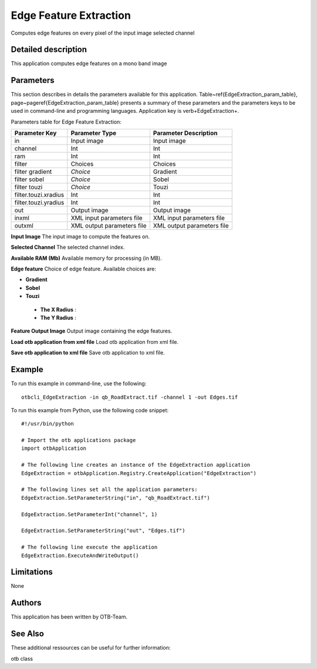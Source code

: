 Edge Feature Extraction
^^^^^^^^^^^^^^^^^^^^^^^

Computes edge features on every pixel of the input image selected channel

Detailed description
--------------------

This application computes edge features on a mono band image

Parameters
----------

This section describes in details the parameters available for this application. Table~\ref{EdgeExtraction_param_table}, page~\pageref{EdgeExtraction_param_table} presents a summary of these parameters and the parameters keys to be used in command-line and programming languages. Application key is \verb+EdgeExtraction+.

Parameters table for Edge Feature Extraction:

+--------------------+--------------------------+----------------------------------+
|Parameter Key       |Parameter Type            |Parameter Description             |
+====================+==========================+==================================+
|in                  |Input image               |Input image                       |
+--------------------+--------------------------+----------------------------------+
|channel             |Int                       |Int                               |
+--------------------+--------------------------+----------------------------------+
|ram                 |Int                       |Int                               |
+--------------------+--------------------------+----------------------------------+
|filter              |Choices                   |Choices                           |
+--------------------+--------------------------+----------------------------------+
|filter gradient     | *Choice*                 |Gradient                          |
+--------------------+--------------------------+----------------------------------+
|filter sobel        | *Choice*                 |Sobel                             |
+--------------------+--------------------------+----------------------------------+
|filter touzi        | *Choice*                 |Touzi                             |
+--------------------+--------------------------+----------------------------------+
|filter.touzi.xradius|Int                       |Int                               |
+--------------------+--------------------------+----------------------------------+
|filter.touzi.yradius|Int                       |Int                               |
+--------------------+--------------------------+----------------------------------+
|out                 |Output image              |Output image                      |
+--------------------+--------------------------+----------------------------------+
|inxml               |XML input parameters file |XML input parameters file         |
+--------------------+--------------------------+----------------------------------+
|outxml              |XML output parameters file|XML output parameters file        |
+--------------------+--------------------------+----------------------------------+

**Input Image**
The input image to compute the features on.

**Selected Channel**
The selected channel index.

**Available RAM (Mb)**
Available memory for processing (in MB).

**Edge feature**
Choice of edge feature. Available choices are: 

- **Gradient**


- **Sobel**


- **Touzi**


 - **The X Radius** : 

 - **The Y Radius** : 



**Feature Output Image**
Output image containing the edge features.

**Load otb application from xml file**
Load otb application from xml file.

**Save otb application to xml file**
Save otb application to xml file.

Example
-------

To run this example in command-line, use the following: 
::

	otbcli_EdgeExtraction -in qb_RoadExtract.tif -channel 1 -out Edges.tif

To run this example from Python, use the following code snippet: 

::

	#!/usr/bin/python

	# Import the otb applications package
	import otbApplication

	# The following line creates an instance of the EdgeExtraction application 
	EdgeExtraction = otbApplication.Registry.CreateApplication("EdgeExtraction")

	# The following lines set all the application parameters:
	EdgeExtraction.SetParameterString("in", "qb_RoadExtract.tif")

	EdgeExtraction.SetParameterInt("channel", 1)

	EdgeExtraction.SetParameterString("out", "Edges.tif")

	# The following line execute the application
	EdgeExtraction.ExecuteAndWriteOutput()

Limitations
-----------

None

Authors
-------

This application has been written by OTB-Team.

See Also
--------

These additional ressources can be useful for further information: 

otb class

